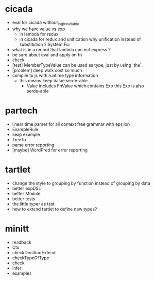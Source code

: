 * cicada
- eval for cicada without_logic_variable
- why we have value vs exp
  - in lambda
    for redux
  - in cicada
    for redux and unification
    why unification instead of substitution ?
    System Fω
- what is in a record that lambda can not express ?
- be sure about eval and apply on fn
- check
- [test] MemberTypeValue can be used as type, just by using `the`
- [problem] deep walk cost so much
- compile to js with runtime type information
  - this means keep Value serde-able
    - Value includes FnValue which contains Exp
      this Exp is also serde-able
* partech
- linear time parser for all context free grammar with epsilon
- ExampleRule
- sexp example
- TreeTo
- parse error reporting
- [maybe] WordPred for error reporting
* tartlet
- change the style to grouping by function instead of grouping by data
- better expDSL
- better Module
- better tests
- the little typer as test
- how to extend tartlet to define new types?
* minitt
- readback
- Ctx
- checkDeclAndExtend
- checkTypeOfType
- check
- infer
- examples
